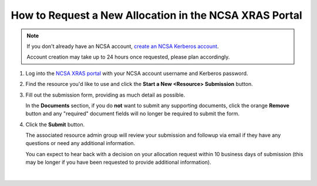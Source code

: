 .. _xras-new:

How to Request a New Allocation in the NCSA XRAS Portal
==========================================================

.. note::
   If you don't already have an NCSA account, `create an NCSA Kerberos account <https://identity.ncsa.illinois.edu/join/ETGX7ICQAX>`_.

   Account creation may take up to 24 hours once requested, please plan accordingly.

#. Log into the `NCSA XRAS portal <https://xras-submit.ncsa.illinois.edu>`_ with your NCSA account username and Kerberos password.

#. Find the resource you'd like to use and click the **Start a New <Resource> Submission** button.

#. Fill out the submission form, providing as much detail as possible.

   In the **Documents** section, if you do **not** want to submit any supporting documents, click the orange **Remove** button and any "required" document fields will no longer be required to submit the form.

#. Click the **Submit** button.

   The associated resource admin group will review your submission and followup via email if they have any questions or need any additional information.

   You can expect to hear back with a decision on your allocation request within 10 business days of submission (this may be longer if you have been requested to provide additional information).

.. figure:: ../images/allocations/xras-new.png
   :alt: Landing pages after logging into the NCSA XRAS portal showing the Start New Submission tab.
   :width: 750
   :align: center

|
